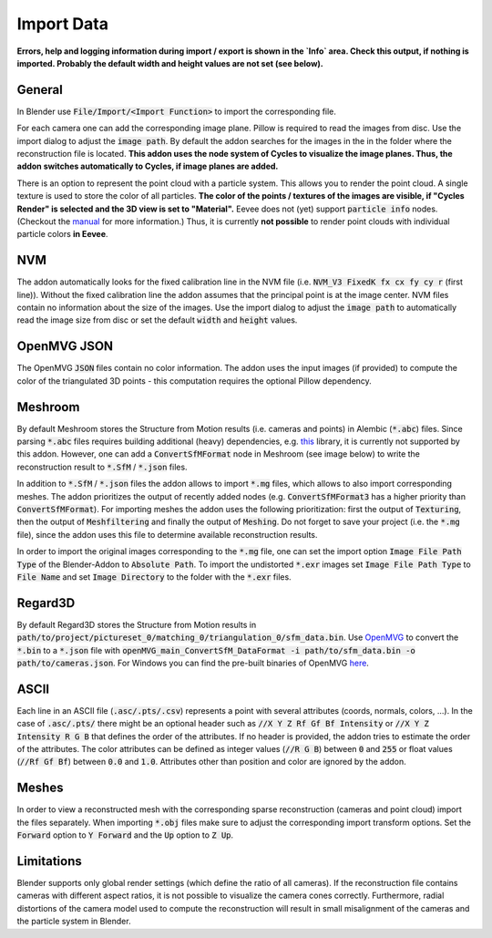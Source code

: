 ***********
Import Data
***********

**Errors, help and logging information during import / export is shown in the `Info` area. Check this output, if nothing is imported. Probably the default width and height values are not set (see below).**

General
=======
In Blender use :code:`File/Import/<Import Function>` to import the corresponding file.

.. image:: ../../images/import_file_formats.jpg
   :scale: 75 %
   :align: center

For each camera one can add the corresponding image plane. Pillow is required to read the images from disc. Use the import dialog to adjust the :code:`image path`. By default the addon searches for the images in the in the folder where the reconstruction file is located. **This addon uses the node system of Cycles to visualize the image planes. Thus, the addon switches automatically to Cycles, if image planes are added.**

There is an option to represent the point cloud with a particle system. This allows you to render the point cloud. A single texture is used to store the color of all particles. **The color of the points / textures of the images are visible, if "Cycles Render" is selected and the 3D view is set to "Material".** Eevee does not (yet) support :code:`particle info` nodes. (Checkout the `manual <https://docs.blender.org/manual/es/dev/render/eevee/materials/nodes_support.html>`_ for more information.) Thus, it is currently **not possible** to render point clouds with individual particle colors **in Eevee**.

NVM
===
The addon automatically looks for the fixed calibration line in the NVM file (i.e. :code:`NVM_V3 FixedK fx cx fy cy r`  (first line)).
Without the fixed calibration line the addon assumes that the principal point is at the image center. NVM files contain no information about the size of the images. Use the import dialog to adjust the :code:`image path` to automatically read the image size from disc or set the default :code:`width` and :code:`height` values.

OpenMVG JSON
============
The OpenMVG :code:`JSON` files contain no color information. The addon uses the input images (if provided) to compute the color of the triangulated 3D points - this computation requires the optional Pillow dependency.

Meshroom
========
By default Meshroom stores the Structure from Motion results (i.e. cameras and points) in Alembic (:code:`*.abc`) files. Since parsing :code:`*.abc` files requires building additional (heavy) dependencies, e.g. `this <https://github.com/alembic/alembic>`_ library, it is currently not supported by this addon.
However, one can add a :code:`ConvertSfMFormat` node in Meshroom (see image below) to write the reconstruction result to :code:`*.SfM` / :code:`*.json` files.

.. image:: ../../images/meshroom_export_json.jpg
   :scale: 40 %
   :align: center

In addition to :code:`*.SfM` / :code:`*.json` files the addon allows to import :code:`*.mg` files, which allows to also import corresponding meshes.
The addon prioritizes the output of recently added nodes (e.g. :code:`ConvertSfMFormat3` has a higher priority than :code:`ConvertSfMFormat`).
For importing meshes the addon uses the following prioritization: first the output of :code:`Texturing`, then the output of :code:`Meshfiltering` and finally the output of :code:`Meshing`.
Do not forget to save your project (i.e. the :code:`*.mg` file), since the addon uses this file to determine available reconstruction results.

In order to import the original images corresponding to the :code:`*.mg` file, one can set the import option :code:`Image File Path Type` of the Blender-Addon to :code:`Absolute Path`.
To import the undistorted :code:`*.exr` images set :code:`Image File Path Type` to :code:`File Name` and set :code:`Image Directory` to the folder with the :code:`*.exr` files.


Regard3D
========
By default Regard3D stores the Structure from Motion results in :code:`path/to/project/pictureset_0/matching_0/triangulation_0/sfm_data.bin`. Use `OpenMVG <https://github.com/openMVG/openMVG>`_ to convert the :code:`*.bin` to a :code:`*.json` file with :code:`openMVG_main_ConvertSfM_DataFormat -i path/to/sfm_data.bin -o path/to/cameras.json`. For Windows you can find the pre-built binaries of OpenMVG `here <https://github.com/openMVG/openMVG/releases/>`_.

ASCII
=====
Each line in an ASCII file (:code:`.asc/.pts/.csv`) represents a point with several attributes (coords, normals, colors, ...). In the case of :code:`.asc/.pts/` there might be an optional header such as :code:`//X Y Z Rf Gf Bf Intensity` or :code:`//X Y Z Intensity R G B` that defines the order of the attributes. If no header is provided, the addon tries to estimate the order of the attributes. The color attributes can be defined as integer values (:code:`//R G B`) between :code:`0` and :code:`255` or float values (:code:`//Rf Gf Bf`) between :code:`0.0` and :code:`1.0`. Attributes other than position and color are ignored by the addon.

Meshes
======
In order to view a reconstructed mesh with the corresponding sparse reconstruction (cameras and point cloud) import the files separately. When importing :code:`*.obj` files make sure to adjust the corresponding import transform options. Set the :code:`Forward` option to :code:`Y Forward` and the :code:`Up` option to :code:`Z Up`.

Limitations
===========
Blender supports only global render settings (which define the ratio of all cameras). If the reconstruction file contains cameras with different aspect ratios, it is not possible to visualize the camera cones correctly. Furthermore, radial distortions of the camera model used to compute the reconstruction will result in small misalignment of the cameras and the particle system in Blender.
